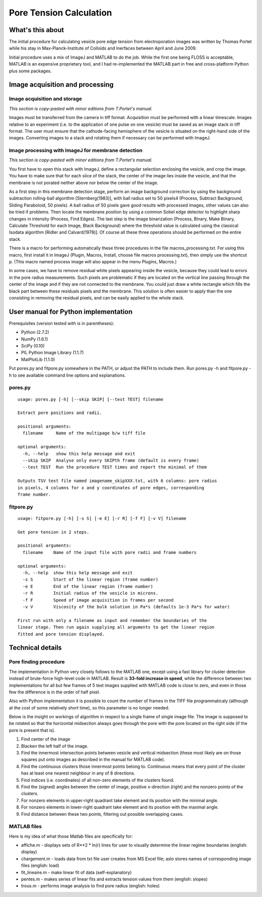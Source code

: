 Pore Tension Calculation
========================

What's this about
-----------------

The initial procedure for calculating vesicle pore edge tension from electroporation 
images was written by Thomas Portet while his stay in Max-Planck-Institute of 
Colloids and Inerfaces between April and June 2009.

Initial procedure uses a mix of ImageJ and MATLAB to do the job. 
While the first one being FLOSS is acceptable, MATLAB is an expensive 
proprietary tool, and I had re-implemented the MATLAB part in 
free and cross-platform Python plus some packages.


Image acquisition and processing
--------------------------------

Image acquisition and storage
~~~~~~~~~~~~~~~~~~~~~~~~~~~~~
*This section is copy-pasted with minor editions from T.Portet's manual.*

Images must be transferred from the camera in tiff format. 
Acquisition must be performed with a linear timescale. Images relative to an 
experiment (i.e. to the application of one pulse on one vesicle) must be saved 
as an image stack in tiff format. The user must ensure that the cathode-facing 
hemisphere of the vesicle is situated on the right-hand side of the images. 
Converting images to a stack and rotating them if necessary can be performed with ImageJ.

Image processing with ImageJ for membrane detection
~~~~~~~~~~~~~~~~~~~~~~~~~~~~~~~~~~~~~~~~~~~~~~~~~~~
*This section is copy-pasted with minor editions from T.Portet's manual.*

You first have to open this stack with ImageJ, define a rectangular selection 
enclosing the vesicle, and crop the image. You have to make sure that for 
each slice of the stack, the center of the image lies inside the vesicle,
and that the membrane is not porated neither above nor below the center of the 
image.

As a first step in this membrane detection stage, perform an image background 
correction by using the background subtraction rolling-ball algorithm 
[Sternberg(1983)], with ball radius set to 50 pixels4 (Process, 
Subtract Background, Sliding Paraboloid, 50 pixels). A ball radius of 
50 pixels gave good results with processed images, other values can also 
be tried if problems. Then locate the membrane position by using a common Sobel 
edge detector to highlight sharp changes in intensity (Process, Find Edges). 
The last step is the image binarization (Process, Binary, Make Binary, Calculate
Threshold for each Image, Black Background) where the threshold value is 
calculated using the classical Isodata algorithm [Ridler and Calvard(1978)]. 
Of course all these three operations should be performed on the entire stack. 

There is a macro for performing automatically these three procedures 
in the file macros_processing.txt. For using this macro, first install it in ImageJ 
(Plugin, Macros, Install, choose file macros processing.txt), then simply use 
the shortcut p. (This macro named process image will also appear in the menu
Plugins, Macros.)

In some cases, we have to remove residual white pixels appearing inside the 
vesicle, because they could lead to errors in the pore radius measurements. 
Such pixels are problematic if they are located on the vertical line passing 
through the center of the image and if they are not connected to the membrane. 
You could just draw a white rectangle which fills the black part between these 
residuals pixels and the membrane. This solution is often easier to apply than 
the one consisting in removing the residual pixels, and can be easily applied 
to the whole stack.

User manual for Python implementation
-------------------------------------

Prerequisites (version tested with is in parentheses):

- Python (2.7.2)
- NumPy (1.6.1)
- SciPy (0.10)
- PIL Python Image Library (1.1.7)
- MatPlotLib (1.1.0)

Put pores.py and fitpore.py somewhere in the PATH, or adjust the PATH to include them.
Run pores.py -h and fitpore.py -h to see available command line options and explanations.

pores.py
~~~~~~~~

::

	usage: pores.py [-h] [--skip SKIP] [--test TEST] filename

	Extract pore positions and radii.

	positional arguments:
	  filename     Name of the multipage b/w tiff file

	optional arguments:
	  -h, --help   show this help message and exit
	  --skip SKIP  Analyse only every SKIPth frame (default is every frame)
	  --test TEST  Run the procedure TEST times and report the minimal of them

	Outputs TSV text file named imagename_skipXXX.txt, with 6 columns: pore radius
	in pixels, 4 columns for x and y coordinates of pore edges, corresponding
	frame number.
  
fitpore.py
~~~~~~~~~~

::

	usage: fitpore.py [-h] [-s S] [-e E] [-r R] [-f F] [-v V] filename

	Get pore tension in 2 steps.

	positional arguments:
	  filename    Name of the input file with pore radii and frame numbers

	optional arguments:
	  -h, --help  show this help message and exit
	  -s S        Start of the linear region (frame number)
	  -e E        End of the linear region (frame number)
	  -r R        Initial radius of the vesicle in microns.
	  -f F        Speed of image acquisition in frames per second
	  -v V        Viscosity of the bulk solution in Pa*s (defaults 1e-3 Pa*s for water)

	First run with only a filename as input and remember the boundaries of the
	linear stage. Then run again supplying all arguments to get the linear region
	fitted and pore tension displayed.


Technical details
-----------------

Pore finding procedure
~~~~~~~~~~~~~~~~~~~~~~

The implementation in Python very closely follows to the MATLAB one, except 
using a fast library for cluster detection instead of brute-force high-level 
code in MATLAB. Result is **33-fold increase in speed**, while the difference between 
two implementations for all but few frames of 5 test images supplied with 
MATLAB code is close to zero, and even in those few the difference is 
in the order of half pixel.

Also with Python implementation it is possible to count the number of frames 
in the TIFF file programmaticaly (although at the cost of some relatively short time), 
so this parameter is no longer needed.

Below is the insight on workings of algorithm in respect to a single frame 
of single image file. The image is supposed to be rotated so that 
the horizontal midsection always goes through the pore with the pore located 
on the right side (if the pore is present that is). 

#. Find center of the image
#. Blacken the left half of the image.
#. Find the innermost intersection points between vesicle and vertical midsection
   (these most likely are on those squares put onto images as described in the 
   manual for MATLAB code).
#. Find the continuous clusters those innermost points belong to. Continuous means 
   that every point of the cluster has at least one nearest neighbour 
   in any of 8 directions.
#. Find indices (i.e. coordinates) of all non-zero elements of the clusters found.
#. Find the (signed) angles between the center of image, 
   positive x-direction (right) and the nonzero points of the clusters.
#. For nonzero elements in upper-right quadrant take element and its position 
   with the minimal angle.
#. For nonzero elements in lower-right quadrant take element and its position 
   with the maximal angle.
#. Find distance between these two points, filtering out possible overlapping cases.

MATLAB files
~~~~~~~~~~~~

Here is my idea of what those Matlab files are specifically for:

- affiche.m - displays sets of R**2 * ln(r) lines for user to visually determine 
  the linear regime boundaries (english: display)
- chargement.m - loads data from txt file user creates from MS Excel file;
  aslo stores names of corresponding image files (english: load)
- fit_lineaire.m - make linear fit of data (self-explanatory)
- pentes.m - makes series of linear fits and extracts tension values from them 
  (english: slopes)
- trous.m - performs image analysis to find pore radius (english: holes)